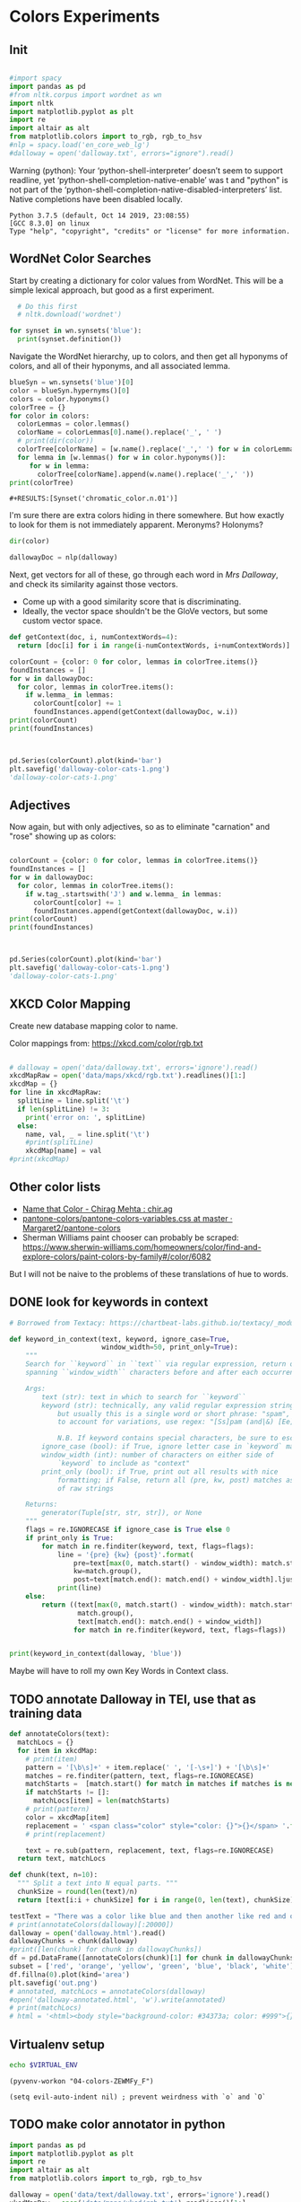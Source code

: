 * Colors Experiments

** Init
#+name: session_init
#+BEGIN_SRC python :results output :session session_init

  #import spacy
  import pandas as pd
  #from nltk.corpus import wordnet as wn
  import nltk
  import matplotlib.pyplot as plt
  import re
  import altair as alt
  from matplotlib.colors import to_rgb, rgb_to_hsv
  #nlp = spacy.load('en_core_web_lg')
  #dalloway = open('dalloway.txt', errors="ignore").read()
#+END_SRC

Warning (python): Your ‘python-shell-interpreter’ doesn’t seem to support readline, yet ‘python-shell-completion-native-enable’ was t and "python" is not part of the ‘python-shell-completion-native-disabled-interpreters’ list.  Native completions have been disabled locally. 

#+RESULTS: session_init
: Python 3.7.5 (default, Oct 14 2019, 23:08:55) 
: [GCC 8.3.0] on linux
: Type "help", "copyright", "credits" or "license" for more information.

** WordNet Color Searches
Start by creating a dictionary for color values from WordNet. This will be a simple lexical approach, but good as a first experiment.

#+BEGIN_SRC python :results output :session session_init
  # Do this first
  # nltk.download('wordnet')

for synset in wn.synsets('blue'): 
  print(synset.definition())
#+END_SRC

#+RESULTS:
: Traceback (most recent call last):
:   File "<stdin>", line 1, in <module>
:   File "/tmp/babel-rPen9X/python-GkgIRP", line 4, in <module>
:     for synset in wn.synsets('blue'): 
: NameError: name 'wn' is not defined

Navigate the WordNet hierarchy, up to colors, and then get all hyponyms of colors, and all of their hyponyms, and all associated lemma. 

#+BEGIN_SRC python :results output :session session_init
  blueSyn = wn.synsets('blue')[0]
  color = blueSyn.hypernyms()[0]
  colors = color.hyponyms()
  colorTree = {}
  for color in colors:   
    colorLemmas = color.lemmas()
    colorName = colorLemmas[0].name().replace('_', ' ')
    # print(dir(color))
    colorTree[colorName] = [w.name().replace('_',' ') for w in colorLemmas if hasattr(w, 'name')]
    for lemma in [w.lemmas() for w in color.hyponyms()]:
       for w in lemma:
         colorTree[colorName].append(w.name().replace('_',' '))
  print(colorTree)

#+END_SRC

#+RESULTS:
: {'blond': ['blond', 'blonde'], 'blue': ['blue', 'blueness', 'azure', 'cerulean', 'sapphire', 'lazuline', 'sky-blue', 'dark blue', 'navy', 'navy blue', 'greenish blue', 'aqua', 'aquamarine', 'turquoise', 'cobalt blue', 'peacock blue', 'powder blue', 'Prussian blue', 'purplish blue', 'royal blue', 'steel blue', 'ultramarine'], 'brown': ['brown', 'brownness', 'chestnut', 'chocolate', 'coffee', 'deep brown', 'umber', 'burnt umber', 'hazel', 'light brown', 'mocha', 'olive brown', 'puce', 'reddish brown', 'sepia', 'burnt sienna', 'Venetian red', 'mahogany', 'taupe', 'Vandyke brown', 'yellowish brown', 'raw sienna', 'buff', 'caramel', 'caramel brown'], 'complementary color': ['complementary color', 'complementary'], 'green': ['green', 'greenness', 'viridity', 'bluish green', 'blue green', 'teal', 'bottle green', 'chrome green', 'emerald', 'greenishness', 'jade green', 'jade', 'olive green', 'olive-green', 'sage green', 'sea green', 'yellow green', 'yellowish green', 'chartreuse', 'Paris green', 'pea green'], 'olive': ['olive', 'olive drab', 'drab'], 'orange': ['orange', 'orangeness', 'reddish orange'], 'pastel': ['pastel'], 'pink': ['pink', 'carnation', 'coral', 'pinkness', 'rose', 'rosiness', 'solferino', 'purplish pink', 'yellowish pink', 'apricot', 'peach', 'salmon pink'], 'purple': ['purple', 'purpleness', 'lavender', 'mauve', 'reddish purple', 'royal purple', 'violet', 'reddish blue'], 'red': ['red', 'redness', 'cardinal', 'carmine', 'cerise', 'cherry', 'cherry red', 'chrome red', 'crimson', 'ruby', 'deep red', 'dark red', 'purplish red', 'purplish-red', 'sanguine', 'scarlet', 'vermilion', 'orange red', 'Turkey red', 'alizarine red'], 'salmon': ['salmon'], 'yellow': ['yellow', 'yellowness', 'amber', 'gold', 'brownish yellow', 'canary yellow', 'canary', 'gamboge', 'lemon', 'lemon yellow', 'maize', 'greenish yellow', 'old gold', 'orange yellow', 'saffron', 'pale yellow', 'straw', 'wheat']}

: #+RESULTS:[Synset('chromatic_color.n.01')]


I'm sure there are extra colors hiding in there somewhere. But how exactly to look for them is not immediately apparent. Meronyms? Holonyms?
 
#+BEGIN_SRC python :results output :session session_init
dir(color)
#+END_SRC

#+RESULTS:
: ['__class__', '__delattr__', '__dict__', '__dir__', '__doc__', '__eq__', '__format__', '__ge__', '__getattribute__', '__gt__', '__hash__', '__init__', '__init_subclass__', '__le__', '__lt__', '__module__', '__ne__', '__new__', '__reduce__', '__reduce_ex__', '__repr__', '__setattr__', '__sizeof__', '__slots__', '__str__', '__subclasshook__', '__unicode__', '__weakref__', '_all_hypernyms', '_definition', '_examples', '_frame_ids', '_hypernyms', '_instance_hypernyms', '_iter_hypernym_lists', '_lemma_names', '_lemma_pointers', '_lemmas', '_lexname', '_max_depth', '_min_depth', '_name', '_needs_root', '_offset', '_pointers', '_pos', '_related', '_shortest_hypernym_paths', '_wordnet_corpus_reader', 'also_sees', 'attributes', 'causes', 'closure', 'common_hypernyms', 'definition', 'entailments', 'examples', 'frame_ids', 'hypernym_distances', 'hypernym_paths', 'hypernyms', 'hyponyms', 'instance_hypernyms', 'instance_hyponyms', 'jcn_similarity', 'lch_similarity', 'lemma_names', 'lemmas', 'lexname', 'lin_similarity', 'lowest_common_hypernyms', 'max_depth', 'member_holonyms', 'member_meronyms', 'min_depth', 'name', 'offset', 'part_holonyms', 'part_meronyms', 'path_similarity', 'pos', 'region_domains', 'res_similarity', 'root_hypernyms', 'shortest_path_distance', 'similar_tos', 'substance_holonyms', 'substance_meronyms', 'topic_domains', 'tree', 'unicode_repr', 'usage_domains', 'verb_groups', 'wup_similarity']

#+BEGIN_SRC python :results output :session session_init
dallowayDoc = nlp(dalloway)
#+END_SRC

#+RESULTS:

Next, get vectors for all of these, go through each word in /Mrs Dalloway/, and check its similarity against those vectors.
 - Come up with a good similarity score that is discriminating.
 - Ideally, the vector space shouldn't be the GloVe vectors, but some custom vector space.


#+BEGIN_SRC python :results output :session session_init
  def getContext(doc, i, numContextWords=4):
    return [doc[i] for i in range(i-numContextWords, i+numContextWords)]

  colorCount = {color: 0 for color, lemmas in colorTree.items()}
  foundInstances = []
  for w in dallowayDoc: 
    for color, lemmas in colorTree.items():
      if w.lemma_ in lemmas: 
        colorCount[color] += 1 
        foundInstances.append(getContext(dallowayDoc, w.i))
  print(colorCount)
  print(foundInstances)


#+END_SRC

#+RESULTS:
#+begin_example
{'blond': 0, 'blue': 25, 'brown': 20, 'complementary color': 0, 'green': 29, 'olive': 1, 'orange': 1, 'pastel': 0, 'pink': 71, 'purple': 5, 'red': 35, 'salmon': 8, 'yellow': 39}
[[of, the, jay, ,, blue, -, green, ,], [jay, ,, blue, -, green, ,, light, ,], [of, the, grey, -, blue, morning, air, ,], [lovely, old, sea-, 
, green, brooches, in, eighteenth], [a, few, pearls, ;, salmon, on, an, iceblock], [
, cared, not, a, straw, for, either, of], [., 

, Not, a, straw, ,, she, thought], [,, dressed, in, a, green, mackintosh, coat, .], [hands, were, always, bright, red, ,, as, if], [lilac, ;, and, 
, carnations, ,, masses, of], [carnations, ,, masses, of, carnations, .,  , There], [.,  , There, were, roses, ;, there, were], [the, 
, irises, and, roses, and, nodding, tufts], [in, wicker, trays, the, roses, 
, looked, ;], [dark, and, prim, the, red, carnations, ,, holding], [and, prim, the, red, carnations, ,, holding, their], [their, bowls, ,, tinged, violet, ,, 
, snow], [pick, sweet, peas, and, roses, after, the, superb], [,, with, its, almost, blue, -, black, sky], [delphiniums, ,, its, 
, carnations, ,, its, arum], [when, every, flower, --, roses, ,, carnations, ,], [flower, --, roses, ,, carnations, ,, irises, ,], [glows, ;, white, ,, violet, ,, red, ,], [white, ,, violet, ,, red, ,, deep, orange], [,, red, ,, deep, orange, ;, every, flower], [out, ,, over, the, cherry, pie, ,, over], [nosed, ,, 
, wearing, brown, shoes, and, a], [shabby, overcoat, ,, with, hazel, eyes, which, 
], [parasols, ;, here, a, green, ,, here, a], [green, ,, here, a, red, 
, parasol, opened], [with, her, little, 
, pink, face, pursed, in], [
, dust, and, the, gold, stoppings, of, innumerable], [or, above, it, ,, lemon, or, pale, grey], [a, bunch, 
, of, roses, --, into, St.], [Mall, ,, in, the, Green, Park, ,, in], [and, thickening, 
, from, blue, to, the, green], [from, blue, to, the, green, of, a, hollow], [the, white, and, 
, blue, ,, barred, with], [,, showing, the, 
, red, -, brown, cows], [the, 
, red, -, brown, cows, peacefully, grazing], [like, a, length, of, green, stuff, 
, with], [a, ceiling, cloth, of, blue, and, pink, smoke], [cloth, of, blue, and, pink, smoke, high, above], [no, mere, matter, of, roses, ,, and, what], [the, loss, of, 
, roses, .,  , Pity], [spread, out, and, dark, brown, woods, where, 
], [to, dogs, and, 
, canaries, ,, above, all], [sounds, ,, of, the, green, lights, ,, of], [There, was, 
, the, green, linoleum, and, a], [and, laid, her, feathered, yellow, hat, on, the], [off, ,, left, a, ruby, ring, .,  ], [be, wrapped, 
, in, brown, paper, ), .], [and, down, in, the, pink, evening, light, ,], [

, She, was, wearing, pink, gauze, --, was], [,, seeing, the, delicate, pink, face, of, the], [,, gently, detached, the, green, dress, and, carried], [By, artificial, light, the, green, shone, ,, but], [,, turning, a, little, pink, ,, Could, n't], [pause, ,, collected, the, green, folds, 
, together], [knife, towards, her, 
, green, dress, ., 

], [by, side, on, the, blue, sofa, ,, challenged], [;, his, hands, are, red, ;, and, he], [very, young, ;, very, pink, ;, very, bright], [to, the, end, of, green, silk, ,, 
], [-, coat, with, a, carnation, in, his, buttonhole], [
, cared, not, a, straw, --, not, a], [straw, --, not, a, straw, (, though, it], [Peter, ,, the, 
, red, carnation, he, had], [,, the, 
, red, carnation, he, had, seen], [and, making, her, lips, red, .,  , But], [damned, 
, proprieties, ,, yellow, dressing, -, gowns], [of, those, 
, flat, red, houses, with, hanging], [a, 
, moment, ;, blue, ,, circular, --], [lolloping, away, on, the, green, sea, waves, ,], [
, like, bunches, of, roses, ,, or, rise], [room, was, bathed, in, yellow, light, and, full], [,, 
, turning, bright, pink, ;, somehow, contracting], [,, 
, white, ,, crimson, ), ,, her], [example, ,, the, vivid, green, moss, ., 

], [sitting, there, on, the, green, chair, under, the], [
, All, the, little, red, and, yellow, flowers], [the, little, red, and, yellow, flowers, were, out], [beneath, him, .,  , Red, flowers, grew, through], [the, snows, ,, and, roses, hang, about, him], [--, the, thick, 
, red, roses, which, grow], [the, thick, 
, red, roses, which, grow, on], [
, it, with, soft, gold, in, pure, good], [richness, ;, the, 
, greenness, ;, the, civilisation], [most, respectable, ,, had, roses, blooming, 
, under], [quite, lately, about, ", blue, hydrangeas, ., "], [It, was, seeing, 
, blue, hydrangeas, that, made], [Edith, or, 
, Lady, Violet, ,, perhaps, ;], [in, place, ,, with, rose, -, bushes, 
], [Sally, tearing, off, a, rose, ,, 
, stopping], [that, 
, mattered, a, straw, ,, stood, for], [,, with, nothing, but, red, asters, ,, he], [a, 
, bunch, of, purple, -, heather, ,], [still, the, earth, seemed, green, and, flowery, ;], [she, no, longer, saw, brown, eyes, ,, black], [in, a, tuft, of, blue, smoke, among, the], [had, upright, bristles, of, straw, in, 
, their], [for, 
, he, wore, brown, boots, ;, his], [,, eyes, merely, ;, hazel, ,, large, ;], [two, years, from, a, pink, innocent, oval, to], [heat, ,, flickering, a, red, gold, flame, 
], [,, flickering, a, red, gold, flame, 
, infinitely], [,, she, corrected, in, red, ink, ;, he], [,, walking, in, a, green, dress, in, a], [Isabel, Pole, in, a, green, dress, walking, in], [", a, 
, sturdy, red, -, haired, man], [liked, 
, ices, ,, chocolates, ,, sweet, things], [his, waxed, moustache, ,, coral, tie, -, pin], [the, 
, blood, -, red, nostrils, .,  ], [the, brute, with, the, red, nostrils, had, won], [
, and, put, the, roses, in, a, vase], [had, to, buy, the, roses, ,, Rezia, said], [,, arranging, the, 
, roses, ., 

, So], [presumably, ;, and, the, roses, ,, which, 
], [Clarissa, Dalloway, laid, her, green, dress, on, her], [the, 
, wall, of, gold, ,, mounting, minute], [the, wall, 
, of, gold, that, was, mounting], [,, on, a, 
, pink, card, ), .], [
, pencil, on, a, pink, card, ., 

], [walking, hospitals, ,, catching, salmon, ,, begetting, one], [Bradshaw, ,, who, caught, salmon, herself, 
, and], [,, she, had, caught, salmon, 
, freely, :], [a, 
, bunch, of, carnations, and, asking, Miss], [She, took, Hugh, 's, carnations, with, her, angular], [mats, ,, saucers, of, red, fruit, ;, films], [fruit, ;, films, of, brown, 
, cream, mask], [the, wine, and, the, coffee, (, not, 
], [the, beauty, of, the, red, 
, carnations, which], [of, the, red, 
, carnations, which, Lady, Bruton], [Lady, Bruton, raised, the, carnations, ,, holding, them], [
, have, had, their, coffee, ,, Lady, Bruton], [so, laid, the, 
, carnations, down, beside, her], [depth, in, the, 
, brown, of, his, eyes], [instructed, to, quicken, the, coffee, ., 

, "], [", 

, (, The, coffee, was, very, slow], [waiting, to, bring, the, coffee, until, Mr., Whitbread], [kept, himself, in, the, pink, of, condition, .], [all, 
, Hugh, 's, carnations, into, the, front], [in, the, hall, taking, yellow, gloves, from, the], [and, 
, blushed, brick, red, ,, Richard, turned], [and, about, and, the, yellow, butterflies, .,  ], [veil, hung, .,  , Yellow, awnings, trembled, .], [parted, curtains, of, 
, green, blades, ;, moved], [sky, ;, 
, the, blue, ,, the, steadfast], [did, n't, care, a, straw, what, became, of], [trust, his, taste, in, gold, ;, any, number], [of, 
, flowers, ,, roses, ,, orchids, ,], [thought, ,, grasping, his, red, and, white, 
], [red, and, white, 
, roses, together, (, a], [thought, ,, crossing, the, Green, Park, and, observing], [as, if, 
, a, yellow, lamp, were, moved], [out, 
, flowers, --, roses, ,, red, and], [flowers, --, roses, ,, red, and, white, roses], [,, red, and, white, roses, .,  , (], [ , Clarissa, thought, the, roses, 
, absolutely, lovely], [", Elizabeth, 
, turns, pink, .,  , They], [
, There, were, the, roses, ., 

, "], [,, looking, at, his, roses, .,  , And], [much, more, for, her, roses, than, for, 
], [but, she, loved, her, roses, (, did, n't], [ , There, were, his, roses, .,  , Her], [Peter, ;, then, these, roses, ;, it, was], [fair, -, haired, ;, blue, -, eyed, ;], [,, sheathed, in, glossy, green, ,, with, buds], [,, observing, her, small, pink, 
, face, ,], [to, the, Army, and, Navy, Stores, ., 

], [like, a, bar, of, gold, on, the, sea], [into, the, 
, cool, brown, tobacco, department, of], [of, the, Army, and, Navy, Stores, while, she], [were, the, petticoats, ,, brown, ,, decorous, ,], [that, cake, --, the, pink, one, .,  ], [
, inches, of, a, chocolate, clair, ., 

], [
, inches, of, the, chocolate, clair, ,, then], [hat, askew, ,, very, red, in, the, face], [,, glistening, with, 
, red, and, yellow, varnish], [with, 
, red, and, yellow, varnish, .,  ], [
, the, Army, and, Navy, Stores, .,  ], [
, bone, ,, a, blue, petal, ,, some], [-, white, 
, or, gold, -, kindled, surface], [now, the, bananas, bright, yellow, ,, now, 
], [made, the, omnibuses, bright, yellow, ,, seemed, 
], [
, watching, the, watery, gold, glow, and, fade], [live, creature, on, the, roses, ,, on, the], [laughing, hint, like, that, gold, spot, which, went], [the, gramophone, with, the, green, trumpet, .,  ], [with, the, jar, of, roses, .,  , None], [watched, Rezia, trimming, the, straw, hat, for, Mrs.], [said, ,, pinning, a, rose, to, one, side], [with, black, bulrushes, and, blue, 
, swallows, .], [whether, by, moving, the, rose, she, had, improved], [
, brute, with, the, red, nostrils, was, snuffing], [her, honest, light, -, blue, eyes, fixed, on], [HIM, when, she, saw, blue, 
, hydrangeas, )], [faces, ;, her, little, pink, face, 
, showing], [her, !,  , This, blue, envelope, ;, that], [did, n't, care, a, straw, what, people, said], [
, among, the, hairy, red, chairs, and, ash], [placards, proclaiming, in, huge, red, letters, that, there], [
, array, herself, in, blue, and, pearls, ,], [dressed, well, too, ;, pink, stockings, ;, pretty], [refined, them, ,, the, yellow, -, blue, evening], [,, the, yellow, -, blue, evening, light, ;], [,, 
, with, three, purple, ostrich, feathers, in], [and, the, curtains, of, yellow, 
, chintz, :], [of, bread, ,, 
, lemons, ,, soup, tureens], [the, soup, ,, the, salmon, ;, the, salmon], [the, salmon, ;, the, salmon, ,, Mrs., Walker], [it, happened, ,, the, salmon, was, always, underdone], [it, was, the, 
, salmon, that, bothered, Mrs.], [her, ;, in, her, pink, dress, ,, wearing], [., 

, Gently, the, yellow, curtain, with, all], [nervously, and, bought, cheap, pink, flowers, ,, 
], [way, ,, in, the, pink, dress, ?,  ], [,, and, the, 
, roses, which, Richard, had], [
, rigged, up, in, gold, lace, .,  ], [loved, dressing, up, in, gold, lace, 
, and], [wives, .,  , An, olive, -, skinned, youth], [and, a, silver, -, green, mermaid, 's, dress], [Hutton, (, who, wore, red, socks, ,, his], [side, by, the, 
, yellow, curtains, .,  ], [she, 
, with, an, apricot, bloom, of, powder], [own, accord, ,, a, green, frill, ., 

], [
, deepened, ,, became, blue, ,, beheld, ,], [,, or, made, a, green, grass, mound, on], [your, friend, in, the, red, cloak, who, 
], [grey, hair, 
, and, blue, eyes, ,, said], [had, 
, picked, a, rose, .,  , She], [it, still, ,, a, ruby, ring, which, Marie], [the, curtains, ,, in, red, ., 

, (], [so, lovely, in, her, pink, frock, !,  ]]
#+end_example

#+BEGIN_SRC python :results output :session session_init

  pd.Series(colorCount).plot(kind='bar')
  plt.savefig('dalloway-color-cats-1.png')
  'dalloway-color-cats-1.png'

#+END_SRC

** Adjectives
Now again, but with only adjectives, so as to eliminate "carnation" and "rose" showing up as colors: 

#+BEGIN_SRC python :results output :session session_init

  colorCount = {color: 0 for color, lemmas in colorTree.items()}
  foundInstances = []
  for w in dallowayDoc: 
    for color, lemmas in colorTree.items():
      if w.tag_.startswith('J') and w.lemma_ in lemmas: 
        colorCount[color] += 1 
        foundInstances.append(getContext(dallowayDoc, w.i))
  print(colorCount)
  print(foundInstances)


#+END_SRC

#+RESULTS:
#+begin_example
{'blond': 0, 'blue': 19, 'brown': 11, 'complementary color': 0, 'green': 24, 'olive': 1, 'orange': 0, 'pastel': 0, 'pink': 19, 'purple': 2, 'red': 28, 'salmon': 0, 'yellow': 20}
[[of, the, jay, ,, blue, -, green, ,], [jay, ,, blue, -, green, ,, light, ,], [of, the, grey, -, blue, morning, air, ,], [lovely, old, sea-, 
, green, brooches, in, eighteenth], [,, dressed, in, a, green, mackintosh, coat, .], [dark, and, prim, the, red, carnations, ,, holding], [,, with, its, almost, blue, -, black, sky], [white, ,, violet, ,, red, ,, deep, orange], [nosed, ,, 
, wearing, brown, shoes, and, a], [shabby, overcoat, ,, with, hazel, eyes, which, 
], [parasols, ;, here, a, green, ,, here, a], [green, ,, here, a, red, 
, parasol, opened], [with, her, little, 
, pink, face, pursed, in], [
, dust, and, the, gold, stoppings, of, innumerable], [and, thickening, 
, from, blue, to, the, green], [,, showing, the, 
, red, -, brown, cows], [the, 
, red, -, brown, cows, peacefully, grazing], [like, a, length, of, green, stuff, 
, with], [a, ceiling, cloth, of, blue, and, pink, smoke], [cloth, of, blue, and, pink, smoke, high, above], [spread, out, and, dark, brown, woods, where, 
], [sounds, ,, of, the, green, lights, ,, of], [There, was, 
, the, green, linoleum, and, a], [and, laid, her, feathered, yellow, hat, on, the], [be, wrapped, 
, in, brown, paper, ), .], [and, down, in, the, pink, evening, light, ,], [

, She, was, wearing, pink, gauze, --, was], [,, seeing, the, delicate, pink, face, of, the], [,, gently, detached, the, green, dress, and, carried], [By, artificial, light, the, green, shone, ,, but], [pause, ,, collected, the, green, folds, 
, together], [knife, towards, her, 
, green, dress, ., 

], [by, side, on, the, blue, sofa, ,, challenged], [;, his, hands, are, red, ;, and, he], [very, young, ;, very, pink, ;, very, bright], [to, the, end, of, green, silk, ,, 
], [Peter, ,, the, 
, red, carnation, he, had], [and, making, her, lips, red, .,  , But], [damned, 
, proprieties, ,, yellow, dressing, -, gowns], [of, those, 
, flat, red, houses, with, hanging], [a, 
, moment, ;, blue, ,, circular, --], [lolloping, away, on, the, green, sea, waves, ,], [room, was, bathed, in, yellow, light, and, full], [example, ,, the, vivid, green, moss, ., 

], [sitting, there, on, the, green, chair, under, the], [
, All, the, little, red, and, yellow, flowers], [the, little, red, and, yellow, flowers, were, out], [beneath, him, .,  , Red, flowers, grew, through], [--, the, thick, 
, red, roses, which, grow], [quite, lately, about, ", blue, hydrangeas, ., "], [It, was, seeing, 
, blue, hydrangeas, that, made], [,, with, nothing, but, red, asters, ,, he], [a, 
, bunch, of, purple, -, heather, ,], [still, the, earth, seemed, green, and, flowery, ;], [she, no, longer, saw, brown, eyes, ,, black], [in, a, tuft, of, blue, smoke, among, the], [for, 
, he, wore, brown, boots, ;, his], [,, eyes, merely, ;, hazel, ,, large, ;], [two, years, from, a, pink, innocent, oval, to], [heat, ,, flickering, a, red, gold, flame, 
], [,, flickering, a, red, gold, flame, 
, infinitely], [,, she, corrected, in, red, ink, ;, he], [,, walking, in, a, green, dress, in, a], [Isabel, Pole, in, a, green, dress, walking, in], [", a, 
, sturdy, red, -, haired, man], [his, waxed, moustache, ,, coral, tie, -, pin], [the, 
, blood, -, red, nostrils, .,  ], [the, brute, with, the, red, nostrils, had, won], [Clarissa, Dalloway, laid, her, green, dress, on, her], [,, on, a, 
, pink, card, ), .], [
, pencil, on, a, pink, card, ., 

], [mats, ,, saucers, of, red, fruit, ;, films], [fruit, ;, films, of, brown, 
, cream, mask], [the, beauty, of, the, red, 
, carnations, which], [in, the, hall, taking, yellow, gloves, from, the], [and, about, and, the, yellow, butterflies, .,  ], [veil, hung, .,  , Yellow, awnings, trembled, .], [parted, curtains, of, 
, green, blades, ;, moved], [thought, ,, grasping, his, red, and, white, 
], [as, if, 
, a, yellow, lamp, were, moved], [flowers, --, roses, ,, red, and, white, roses], [", Elizabeth, 
, turns, pink, .,  , They], [fair, -, haired, ;, blue, -, eyed, ;], [,, observing, her, small, pink, 
, face, ,], [into, the, 
, cool, brown, tobacco, department, of], [were, the, petticoats, ,, brown, ,, decorous, ,], [that, cake, --, the, pink, one, .,  ], [hat, askew, ,, very, red, in, the, face], [,, glistening, with, 
, red, and, yellow, varnish], [with, 
, red, and, yellow, varnish, .,  ], [
, bone, ,, a, blue, petal, ,, some], [now, the, bananas, bright, yellow, ,, now, 
], [made, the, omnibuses, bright, yellow, ,, seemed, 
], [laughing, hint, like, that, gold, spot, which, went], [the, gramophone, with, the, green, trumpet, .,  ], [with, black, bulrushes, and, blue, 
, swallows, .], [
, brute, with, the, red, nostrils, was, snuffing], [her, honest, light, -, blue, eyes, fixed, on], [faces, ;, her, little, pink, face, 
, showing], [her, !,  , This, blue, envelope, ;, that], [
, among, the, hairy, red, chairs, and, ash], [placards, proclaiming, in, huge, red, letters, that, there], [
, array, herself, in, blue, and, pearls, ,], [dressed, well, too, ;, pink, stockings, ;, pretty], [refined, them, ,, the, yellow, -, blue, evening], [,, the, yellow, -, blue, evening, light, ;], [,, 
, with, three, purple, ostrich, feathers, in], [and, the, curtains, of, yellow, 
, chintz, :], [her, ;, in, her, pink, dress, ,, wearing], [., 

, Gently, the, yellow, curtain, with, all], [nervously, and, bought, cheap, pink, flowers, ,, 
], [way, ,, in, the, pink, dress, ?,  ], [
, rigged, up, in, gold, lace, .,  ], [loved, dressing, up, in, gold, lace, 
, and], [wives, .,  , An, olive, -, skinned, youth], [and, a, silver, -, green, mermaid, 's, dress], [Hutton, (, who, wore, red, socks, ,, his], [side, by, the, 
, yellow, curtains, .,  ], [own, accord, ,, a, green, frill, ., 

], [
, deepened, ,, became, blue, ,, beheld, ,], [,, or, made, a, green, grass, mound, on], [your, friend, in, the, red, cloak, who, 
], [grey, hair, 
, and, blue, eyes, ,, said], [so, lovely, in, her, pink, frock, !,  ]]
#+end_example

#+BEGIN_SRC python :results file :session session_init

  pd.Series(colorCount).plot(kind='bar')
  plt.savefig('dalloway-color-cats-1.png')
  'dalloway-color-cats-1.png'

#+END_SRC

#+RESULTS:

** XKCD Color Mapping

Create new database mapping color to name. 

Color mappings from: https://xkcd.com/color/rgb.txt

#+BEGIN_SRC python :results output :session session_init

  # dalloway = open('data/dalloway.txt', errors='ignore').read()
  xkcdMapRaw = open('data/maps/xkcd/rgb.txt').readlines()[1:]
  xkcdMap = {}
  for line in xkcdMapRaw: 
    splitLine = line.split('\t') 
    if len(splitLine) != 3:
      print('error on: ', splitLine) 
    else:
      name, val, _ = line.split('\t')
      #print(splitLine)
      xkcdMap[name] = val
  #print(xkcdMap)

#+END_SRC

#+RESULTS:

** Other color lists
 - [[http://chir.ag/projects/name-that-color/#B54A64][Name that Color - Chirag Mehta : chir.ag]]
 - [[https://github.com/Margaret2/pantone-colors/blob/master/pantone-colors-variables.css][pantone-colors/pantone-colors-variables.css at master · Margaret2/pantone-colors]]
 - Sherman Williams paint chooser can probably be scraped:  https://www.sherwin-williams.com/homeowners/color/find-and-explore-colors/paint-colors-by-family#/color/6082
But I will not be naive to the problems of these translations of hue to words. 

** DONE look for keywords in context
CLOSED: [2019-08-20 mar 16:19]
#+BEGIN_SRC python :results output :session session_init
  # Borrowed from Textacy: https://chartbeat-labs.github.io/textacy/_modules/textacy/text_utils.html#keyword_in_context

  def keyword_in_context(text, keyword, ignore_case=True,
                         window_width=50, print_only=True):
      """
      Search for ``keyword`` in ``text`` via regular expression, return or print strings
      spanning ``window_width`` characters before and after each occurrence of keyword.

      Args:
          text (str): text in which to search for ``keyword``
          keyword (str): technically, any valid regular expression string should work,
              but usually this is a single word or short phrase: "spam", "spam and eggs";
              to account for variations, use regex: "[Ss]pam (and|&) [Ee]ggs?"

              N.B. If keyword contains special characters, be sure to escape them!!!
          ignore_case (bool): if True, ignore letter case in `keyword` matching
          window_width (int): number of characters on either side of
              `keyword` to include as "context"
          print_only (bool): if True, print out all results with nice
              formatting; if False, return all (pre, kw, post) matches as generator
              of raw strings

      Returns:
          generator(Tuple[str, str, str]), or None
      """
      flags = re.IGNORECASE if ignore_case is True else 0
      if print_only is True:
          for match in re.finditer(keyword, text, flags=flags):
              line = '{pre} {kw} {post}'.format(
                  pre=text[max(0, match.start() - window_width): match.start()].rjust(window_width),
                  kw=match.group(),
                  post=text[match.end(): match.end() + window_width].ljust(window_width))
              print(line)
      else:
          return ((text[max(0, match.start() - window_width): match.start()],
                   match.group(),
                   text[match.end(): match.end() + window_width])
                  for match in re.finditer(keyword, text, flags=flags))


  print(keyword_in_context(dalloway, 'blue'))
#+END_SRC

#+RESULTS:
#+begin_example
ster); a
touch of the bird about her, of the jay,  blue -green, light,
vivacious, though she was over fift
 rest of it;
wrapped in the soft mesh of the grey- blue  morning air, which, as
the day wore on, would unw
es after the superb
summer's day, with its almost  blue -black sky, its delphiniums, its
carnations, its a
light and the colour thinning and thickening
from  blue  to the green of a hollow wave, like plumes on hor
fountains were part of the pattern; the white and
 blue , barred with black branches.  Sounds made harmoni
e a length of green stuff
with a ceiling cloth of  blue  and pink smoke high above, and there
was a rampar
r Walsh and
Clarissa, sitting side by side on the  blue  sofa, challenged each
other.  His powers chafed a
ings which breasted the air bravely for a
moment;  blue , circular--I shall try and get a word alone with

en him a long,
gushing letter quite lately about " blue  hydrangeas."  It was seeing
blue hydrangeas that 
te lately about "blue hydrangeas."  It was seeing
 blue  hydrangeas that made her think of him and the old
ing up
clean beech trees and issuing in a tuft of  blue  smoke among the
topmost leaves.  "And if some one
embling globes of cow parsley to see the sky;
the  blue , the steadfast, the blazing summer sky.

Aware th
 For the Dalloways, in general, were fair-haired;  blue -eyed;
Elizabeth, on the contrary, was dark; had C
 of a glacier the ice holds a splinter of
bone, a  blue  petal, some oak trees, and rolls them on.

But it
 screen in front of him, with black bulrushes and  blue 
swallows.  Where he had once seen mountains, wher
r old woman who guarded
her with her honest light- blue  eyes fixed on the door.  (They
wouldn't bring him
, enthusiastic goose! thought of HIM when she saw  blue 
hydrangeas).  She had influenced him more than an
 house. . . .

Oh it was a letter from her!  This  blue  envelope; that was her
hand.  And he would have t
ade her rounds at dawn sniffing, peering, causing  blue -
nosed maids to scour, for all the world as if th
r print dress and white apron to
array herself in  blue  and pearls, the day changed, put off stuff,
took 
tures.  It
sharpened, it refined them, the yellow- blue  evening light; and on
the leaves in the square sh
eyes (only one was glass) slowly
deepened, became  blue , beheld, not human beings--she had no tender
memo
looked very distinguished, with his grey hair
and  blue  eyes, said yes; they had not been able to resist 
None
#+end_example

Maybe will have to roll my own Key Words in Context class. 

** TODO annotate Dalloway in TEI, use that as training data
:LOGBOOK:
CLOCK: [2019-08-20 mar 16:22]--[2019-08-20 mar 16:47] =>  0:25
CLOCK: [2019-08-20 mar 16:47]--[2019-08-20 mar 17:17] =>  0:30
:END:

#+BEGIN_SRC python :results file :session session_init
def annotateColors(text):
  matchLocs = {}
  for item in xkcdMap:
    # print(item)
    pattern = '[\b\s]+' + item.replace(' ', '[-\s+]') + '[\b\s]+'
    matches = re.finditer(pattern, text, flags=re.IGNORECASE)
    matchStarts =  [match.start() for match in matches if matches is not None]
    if matchStarts != []: 
      matchLocs[item] = len(matchStarts)
    # print(pattern)
    color = xkcdMap[item]
    replacement = ' <span class="color" style="color: {}">{}</span> '.format(color, item)
    # print(replacement)

    text = re.sub(pattern, replacement, text, flags=re.IGNORECASE)
  return text, matchLocs

def chunk(text, n=10): 
  """ Split a text into N equal parts. """
  chunkSize = round(len(text)/n)
  return [text[i:i + chunkSize] for i in range(0, len(text), chunkSize)][:-1]

testText = "There was a color like blue and then another like red and one called light blue green."
# print(annotateColors(dalloway)[:20000])
dalloway = open('dalloway.html').read()
dallowayChunks = chunk(dalloway)
#print([len(chunk) for chunk in dallowayChunks])
df = pd.DataFrame([annotateColors(chunk)[1] for chunk in dallowayChunks])
subset = ['red', 'orange', 'yellow', 'green', 'blue', 'black', 'white']
df.fillna(0).plot(kind='area')
plt.savefig('out.png')
# annotated, matchLocs = annotateColors(dalloway)
#open('dalloway-annotated.html', 'w').write(annotated)
# print(matchLocs)
# html = '<html><body style="background-color: #34373a; color: #999">{}</body></html>'.format(annotated)
#+END_SRC

#+RESULTS:

** Virtualenv setup
#+begin_src sh
echo $VIRTUAL_ENV
#+end_src

#+RESULTS:
: /home/jon/.local/share/virtualenvs/04-colors-ZEWMFy_F

#+BEGIN_SRC elisp :session venv
(pyvenv-workon "04-colors-ZEWMFy_F")
#+END_SRC

#+BEGIN_SRC elisp :session venv
(setq evil-auto-indent nil) ; prevent weirdness with `o` and `O`
#+END_SRC

#+RESULTS:

** TODO make color annotator in python
#+BEGIN_SRC python :results output :session session_init2
import pandas as pd
import matplotlib.pyplot as plt
import re
import altair as alt
from matplotlib.colors import to_rgb, rgb_to_hsv
#+END_SRC

#+RESULTS:

#+BEGIN_SRC python :results output :session session_init2
dalloway = open('data/text/dalloway.txt', errors='ignore').read()
xkcdMapRaw = open('data/maps/xkcd/rgb.txt').readlines()[1:]

def makeXkcdMap(xkcdMapRaw):
    """
    Makes a color dictionary, e.g. {"blue": "#0000ff"}
    from the XKCD data set.
    """
    xkcdMap = {}
    for line in xkcdMapRaw:
        splitLine = line.split('\t')
        if len(splitLine) != 3:
            print('error on: ', splitLine)
        else:
            name, val, _ = line.split('\t')
            xkcdMap[name] = val
    return xkcdMap

xkcdMap = makeXkcdMap(xkcdMapRaw)
#+END_SRC

#+RESULTS:

#+BEGIN_SRC python :results output :session session_init2
def annotateColors(text):
    matchLocs = {}
    for item in xkcdMap:
        wordBoundary = '[\b\s\W]+'
        pattern = wordBoundary + item.replace(' ', '[-\s+]') + wordBoundary
        matches = re.finditer(pattern, text, flags=re.IGNORECASE)
        matchStarts =  [match.start() for match in matches if matches is not None]
        if matchStarts != []:
            matchLocs[item] = (len(matchStarts), matchStarts)
            color = xkcdMap[item]
            replacement = ' <span class="color" style="color: {}">{}</span> '.format(color, item)
            text = re.sub(pattern, replacement, text, flags=re.IGNORECASE)
    return text, matchLocs

def chunk(text, n=10):
    """ Split a text into N equal parts. """
    chunkSize = round(len(text)/n)
    return [text[i:i + chunkSize] for i in range(0, len(text), chunkSize)][:-1]

def count(text, nChunks=20):
    chunks = chunk(text, nChunks)
    df = pd.DataFrame([annotateColors(chunk)[1] for chunk in chunks])
    return df.fillna(0)

def melt(df):
    df['chunk']=df.index
    return df.melt(id_vars='chunk', var_name='color', value_name='count')

def plotM(df, nColors=10):
    """ Plots with matplotlib, via pandas. """
    df.plot(kind='area', stacked=True, color=["xkcd:"+color for color in topColors], figsize=(12,8))

def plotA(df):
    df['hex'] = df['color'].apply(lambda x: xkcdMap[x])
    df['hsv'] = df['hex'].apply(lambda x: rgb_to_hsv(to_rgb(x))[0])
    df = df.sort_values('hsv') # Sloppy alphabetical color sort
    return alt.Chart(df, width=800, height=600).mark_area().encode(
        x='chunk:O', y='count:Q', color=alt.Color('hex', scale=None), tooltip='color')

def topColors(df, nColors=10):
    topColors = list(df.sum().sort_values(ascending=False)[:nColors].index)
    return df[topColors]

df = count(dalloway, nChunks=40)

    #print('heyo!')

# plotA(melt(topColors(df))).save('dalloway.html')
#+END_SRC

#+RESULTS:

#+BEGIN_SRC python :results output :session session_init2
text, matches = annotateColors(dalloway) 
#+END_SRC

#+RESULTS:

#+BEGIN_SRC python :results output :session session_init2
print(matches)
#+END_SRC
#+RESULTS:
: {'dust': (3, [25615, 82641, 299399]), 'tea': (16, [105629, 106487, 154024, 160982, 164471, 165110, 169532, 193173, 205242, 238450, 239636, 239704, 240907, 242048, 243089, 327154]), 'spruce': (1, [95804]), 'desert': (6, [104178, 127305, 127418, 164349, 164404, 179639]), 'swamp': (2, [148381, 183481]), 'fern': (1, [119925]), 'straw': (9, [15531, 15564, 89425, 89438, 139995, 152345, 209712, 265295, 293501]), 'leather': (5, [13934, 47628, 48126, 157300, 164064]), 'hazel': (2, [22053, 154182]), 'ice': (4, [95687, 149593, 257784, 309062]), 'ruby': (2, [56968, 352562]), 'dark': (20, [13882, 19349, 25090, 39333, 47094, 56619, 78936, 79024, 83344, 102941, 107931, 227900, 280946, 282995, 292644, 292840, 294330, 296581, 318634, 348975]), 'twilight': (1, [102589]), 'royal': (2, [4847, 133351]), 'leaf': (8, [7308, 17972, 75120, 119901, 119938, 127013, 127284, 212309]), 'carnation': (2, [86627, 95779]), 'pale': (10, [19731, 22229, 28376, 29575, 98221, 104192, 145865, 165101, 229164, 349878]), 'heather': (1, [151288]), 'dusk': (2, [289642, 297316]), 'vivid green': (1, [117733]), 'sandy': (2, [257327, 257548]), 'sea': (19, [4207, 10401, 47171, 52371, 70410, 81647, 104351, 105049, 126778, 152302, 239571, 264292, 267960, 276814, 281971, 282200, 305212, 326273, 343812]), 'fawn': (2, [254911, 255183]), 'pea': (1, [14458]), 'stone': (11, [44978, 48004, 52140, 62779, 171156, 185208, 204019, 257164, 257173, 278815, 307330]), 'deep orange': (1, [20271]), 'earth': (12, [94367, 105389, 126351, 150851, 151930, 152343, 152440, 218772, 262394, 317981, 324607, 342587]), 'golden': (1, [261961]), 'cherry': (1, [20474]), 'midnight': (2, [40860, 355521]), 'blood': (8, [17834, 58061, 173434, 174286, 188505, 191423, 217800, 342612]), 'rouge': (3, [133527, 317069, 317168]), 'mulberry': (4, [18866, 21400, 23117, 26724]), 'copper': (2, [309248, 309328]), 'coffee': (5, [196907, 198755, 202346, 203157, 203893]), 'silver': (20, [68064, 68088, 68250, 68494, 68539, 68929, 74482, 78467, 78480, 84314, 154091, 177767, 196729, 206973, 213380, 312719, 314113, 315578, 331369, 347245]), 'bronze': (2, [33234, 357470]), 'ocean': (1, [179068]), 'blush': (1, [56295]), 'lemon': (1, [28958]), 'apricot': (1, [339015]), 'forest': (2, [18285, 106647]), 'reddish': (1, [292463]), 'bright yellow': (2, [265076, 265140]), 'mud': (2, [131111, 188664]), 'sky': (28, [20231, 33690, 33916, 34167, 34328, 34400, 34796, 34892, 36768, 39039, 87028, 104944, 105549, 106876, 125222, 129854, 157644, 214384, 214433, 232368, 308689, 355194, 355395, 355405, 355582, 355607, 355648, 365515]), 'red brown': (1, [41535]), 'chocolate': (2, [251162, 251330]), 'grass': (13, [8236, 26613, 81876, 85582, 124645, 131099, 134086, 153500, 170083, 212823, 221900, 230003, 346661]), 'moss': (1, [120659]), 'wine': (2, [199308, 306684]), 'bright red': (1, [19153]), 'greenish': (1, [322084]), 'coral': (1, [171138]), 'cream': (3, [196228, 199299, 318095]), 'brick': (2, [191482, 212345]), 'white': (58, [1746, 12515, 18049, 20119, 20546, 20727, 28391, 29952, 29988, 30262, 30840, 34059, 34412, 34995, 35978, 39022, 40667, 41593, 43297, 50999, 55439, 63008, 66247, 92142, 98279, 99877, 102186, 102206, 108627, 114417, 117753, 131847, 171202, 190783, 198917, 220228, 224020, 224430, 226347, 243896, 247186, 251492, 257063, 260477, 266076, 266819, 286855, 291735, 300927, 310142, 312863, 316531, 326530, 333014, 344636, 355695, 364067, 364945]), 'crimson': (1, [119297]), 'grey blue': (1, [3698]), 'bright pink': (1, [112531]), 'blue green': (1, [1673]), 'gold': (13, [27357, 133066, 163770, 182398, 182460, 221876, 247164, 269302, 270034, 270702, 334557, 335314, 338659]), 'navy': (3, [245768, 250583, 262806]), 'rose': (21, [35062, 39465, 52942, 55724, 70058, 78112, 79938, 80175, 88832, 125084, 130837, 134813, 144957, 145031, 213641, 241921, 257966, 277930, 282961, 361215, 364601]), 'black': (17, [18214, 20619, 23930, 40091, 97250, 99594, 104059, 116750, 135326, 137498, 159001, 269642, 275252, 282818, 330176, 344918, 351143]), 'lilac': (3, [19626, 20001, 20926]), 'salmon': (8, [15625, 192467, 192539, 195714, 324218, 324230, 324363, 324576]), 'olive': (1, [339381]), 'violet': (3, [20551, 21191, 142425]), 'grey': (38, [3788, 21457, 22630, 22738, 30250, 43235, 50704, 86070, 106717, 108060, 108159, 126195, 135388, 135635, 136837, 161694, 183273, 183410, 183593, 183629, 183696, 185636, 196706, 210081, 210378, 226196, 261726, 266382, 266485, 272219, 272325, 304896, 317820, 341120, 345273, 354789, 357373, 357837]), 'yellow': (15, [57537, 102508, 113570, 128463, 217367, 218449, 220905, 228290, 264261, 273774, 273936, 318547, 324959, 331845, 349339]), 'orange': (1, [21398]), 'light blue': (1, [296127]), 'red': (31, [19598, 20504, 21345, 24653, 43697, 85088, 101500, 101667, 103834, 128653, 132598, 133421, 158941, 166485, 166788, 169153, 180749, 181976, 204663, 205147, 217938, 225856, 232221, 261401, 264699, 289706, 316464, 317485, 348911, 358717, 372698]), 'brown': (10, [24127, 43947, 51488, 62779, 161456, 164685, 205621, 210492, 255285, 255842]), 'pink': (22, [8512, 25036, 46130, 65449, 65872, 69807, 73753, 86023, 115142, 166598, 188821, 192974, 213778, 235565, 246767, 257114, 304709, 320955, 329930, 335799, 336485, 385171]), 'blue': (23, [1715, 3842, 21057, 40488, 41151, 46219, 84607, 109115, 142208, 142242, 163387, 223876, 243122, 274869, 288671, 298748, 304468, 306684, 307582, 320568, 322018, 355559, 363595]), 'green': (28, [1769, 4554, 17619, 25030, 38654, 40696, 46428, 55097, 58202, 71519, 71708, 75630, 78249, 86862, 111750, 125828, 129230, 161390, 168915, 170534, 186345, 224297, 230843, 244185, 282919, 347647, 355286, 360659]), 'purple': (2, [161899, 328406])}


** DONE rewrite in Haskell? 
CLOSED: [2020-02-11 mar 12:24]
:LOGBOOK:
CLOCK: [2019-09-25 mer 16:01]--[2019-09-25 mer 17:01] =>  1:00
CLOCK: [2019-08-22 ĵaŭ 16:00]--[2019-08-22 ĵaŭ 16:55] =>  0:55
CLOCK: [2019-08-22 ĵaŭ 00:00]--[2019-08-22 ĵaŭ 00:43] =>  0:43
:END:

Well this works a bit. Needs library: regex-compat

#+BEGIN_SRC haskell :results output :session session_init
import Text.Regex (subRegex, mkRegex)
import Data.List (intercalate)

s = "I have several paints. For example, red, green, and blue, and blue-green."
replaceAllIn = foldl (\acc (k, v) -> subRegex (mkRegex k) acc v)

-- replaceAllIn s [("\\bblue\\b", "XXX"), ("red", "XXX")]

makeSpan color = "<span type=\"color\">" ++ color ++ "</span>"

putStrLn "hi!"

makePat color = "\\b" ++ (intercalate "[\\n -]" $ words color) ++ "\\b"

makePat "blue green"

colors = ["blue green", "blue", "green"]
patSpan color = ((makePat color), (makeSpan color))

pairs = map patSpan colors
replaceAllIn s pairs
show pairs
#+END_SRC

#+RESULTS:
: 
: Prelude Text.Regex Data.List> Prelude Text.Regex Data.List> Prelude Text.Regex Data.List> Prelude Text.Regex Data.List> Prelude Text.Regex Data.List> Prelude Text.Regex Data.List> Prelude Text.Regex Data.List> Prelude Text.Regex Data.List> hi!
: Prelude Text.Regex Data.List> Prelude Text.Regex Data.List> Prelude Text.Regex Data.List> "\\bblue[\\n -]green\\b"
: Prelude Text.Regex Data.List> Prelude Text.Regex Data.List> Prelude Text.Regex Data.List> Prelude Text.Regex Data.List> Prelude Text.Regex Data.List> "I have several paints. For example, red, <span type=\"color\">green</span>, and <span type=\"color\">blue</span>, and <span type=\"color\"><span type=\"color\">blue</span> <span type=\"color\">green</span></span>."

** DONE write web app
CLOSED: [2020-02-17 lun 18:11]

#+BEGIN_SRC elisp :session venv
(pyvenv-workon "Projects-Pkl0VwTn")
#+END_SRC

#+RESULTS:

#+BEGIN_SRC python :results output :session venv
  # import plotly.plotly as py
  import plotly.graph_objs as go
  import plotly.offline as po

  trace = go.Sunburst(
      labels=["Steve", "Carl", "Seth", "Enos", "Noam", "Abel", "Awan", "Enoch", "Azura"],
      parents=["", "Eve", "Eve", "Seth", "Seth", "Eve", "Eve", "Awan", "Eve" ],
      values=[10, 14, 12, 10, 2, 6, 6, 4, 4],
      outsidetextfont = {"size": 20, "color": "#377eb8"},
      marker = {"line": {"width": 2}},
  )

  layout = go.Layout(
      margin = go.layout.Margin(t=0, l=0, r=0, b=0)
  )

  po.plot(go.Figure([trace], layout), filename='basic_sunburst_chart.html')
  print('heyo!')
#+END_SRC

#+RESULTS:
: Traceback (most recent call last):
:   File "<stdin>", line 1, in <module>
:   File "/tmp/babel-hwqqDb/python-T9acqS", line 2, in <module>
:     import plotly.graph_objs as go
: ModuleNotFoundError: No module named 'plotly'

** DONE write color categorizer
CLOSED: [2020-02-17 lun 19:49]

Example from [[http://hanzratech.in/2015/01/16/color-difference-between-2-colors-using-python.html][this blog post on how to calculate color difference]]

#+BEGIN_SRC python :results output :session session_init2
from colormath.color_objects import sRGBColor, LabColor
from colormath.color_conversions import convert_color
from colormath.color_diff import delta_e_cie2000

# Red Color
color1_rgb = sRGBColor(1.0, 0.0, 0.0);

# Blue Color
color2_rgb = sRGBColor(0.0, 0.0, 1.0);

# Convert from RGB to Lab Color Space
color1_lab = convert_color(color1_rgb, LabColor);

# Convert from RGB to Lab Color Space
color2_lab = convert_color(color2_rgb, LabColor);

# Find the color difference
delta_e = delta_e_cie2000(color1_lab, color2_lab);

print("The difference between the 2 color = ", delta_e)

#+END_SRC

#+RESULTS:
: Python 3.7.5 (default, Oct 14 2019, 23:08:55) 
: [GCC 8.3.0] on linux
: Type "help", "copyright", "credits" or "license" for more information.
: The difference between the 2 color =  52.88009898346556

#+BEGIN_SRC python :results output :session session_init2
from colormath.color_objects import sRGBColor, LabColor
from colormath.color_conversions import convert_color
from colormath.color_diff import delta_e_cie2000

def colorDelta(colorAHex, colorBHex):
    """ Compute delta-E measure of color difference,
    using the CIE Lab color space.
    """
    srgbA = sRGBColor.new_from_rgb_hex(colorAHex)
    srgbB = sRGBColor.new_from_rgb_hex(colorBHex)

    colorAlab = convert_color(srgbA, LabColor);
    colorBlab = convert_color(srgbB, LabColor);

    return delta_e_cie2000(colorAlab, colorBlab)

# print(colorDelta('#ff0000', '#00ff00'))

baseColors = ["red", "orange", "yellow", "green", "blue",
              "violet", "grey", "brown", "black", "white"]

baseColorMap = {"red": "#FF0000", "orange": "#FFA500", 
                "yellow": "#FFFF00", "green": "#00FF00", 
                "blue": "#0000FF", "violet": "#EE82EE",
                "grey": "#BEBEBE", "brown": "#A52A2A",
                "black": "#000000", "white": "#FFFFFF"}

baseColorMap = {color: xkcdMap.get(color) for color in baseColorMap.keys()}

def closestColor(colorHex, baseColorMap): 
    scores = {colorDelta(colorHex, baseHex): word
              for word, baseHex in baseColorMap.items()}
    return scores[min(scores)]

# Indian red. Should return red. 
print(closestColor('#CD5C5C', baseColorMap))

# Dark orange
print(closestColor('#FF8C00', baseColorMap))

# Olive drab. 
print(closestColor('#6B8E23', baseColorMap))
#+END_SRC

#+RESULTS:
: red
: orange
: green

Colors from [[data/maps/dilumr-color-names/wikipedia_x11_colors.csv]]
Privileging mathematically simple colors here (#FF0000) 

#+BEGIN_SRC csv
"Red !Red","#FF0000",255,0,0,0.0,100.0,50.0
"Orange !Orange","#FFA500",255,165,0,39.0,100.0,50.0
"Yellow !Yellow","#FFFF00",255,255,0,60.0,100.0,50.0
"Green !Green","#00FF00",0,255,0,120.0,100.0,50.0
"Blue !Blue","#0000FF",0,0,255,240.0,100.0,50.0
"Violet !Violet","#EE82EE",238,130,238,300.0,76.0,72.0
"Gray !Gray","#BEBEBE",190,190,190,0.0,0.0,75.0
"Brown !Brown","#A52A2A",165,42,42,0.0,59.0,41.0
"Black !Black","#000000",0,0,0,0.0,0.0,0.0
"White !White","#FFFFFF",255,255,255,0.0,0.0,100.0
#+END_SRC

#+RESULTS:
: 86.60838088768512

** Categorize matches from color annotator above

Matches are now in the form ~{"blue": (3, [45, 67, 235123])}~
where ~3~ is the number of matches, and the following list is the locations. 

Make a table like this: 

| color      | parent | hex     | parentHex | n | locations       |
|------------+--------+---------+-----------+---+-----------------|
| light blue | blue   | #0000FF | #0000FF   | 3 | [45, 36, 34534] |



#+BEGIN_SRC python :results output :session session_init2
def matchesToDf(matches):
    occurrences = [val[0] for val in matches.values()]
    locations = [val[1] for val in matches.values()]
    names = matches.keys()
    df = pd.DataFrame([names, occurrences, locations], index = ['name', 'n', 'locs']).T
    #print(df)
    return df

df = matchesToDf(matches)
#+END_SRC

#+RESULTS:

#+BEGIN_SRC python :results output :session session_init2
print(df) 

#+END_SRC

#+RESULTS:
#+begin_example
name   n                                               locs
0     dust   3                             [25615, 82641, 299399]
1      tea  16  [105629, 106487, 154024, 160982, 164471, 16511...
2   spruce   1                                            [95804]
3   desert   6   [104178, 127305, 127418, 164349, 164404, 179639]
4    swamp   2                                   [148381, 183481]
..     ...  ..                                                ...
74   brown  10  [24127, 43947, 51488, 62779, 161456, 164685, 2...
75    pink  22  [8512, 25036, 46130, 65449, 65872, 69807, 7375...
76    blue  23  [1715, 3842, 21057, 40488, 41151, 46219, 84607...
77   green  28  [1769, 4554, 17619, 25030, 38654, 40696, 46428...
78  purple   2                                   [161899, 328406]

[79 rows x 3 columns]
#+end_example


Look up the name in the map. 

#+BEGIN_SRC python :results output :session session_init2
df['hex'] = df['name'].apply(xkcdMap.get)
print(df)
#+END_SRC

#+RESULTS:
#+begin_example
name   n                                               locs      hex
0     dust   3                             [25615, 82641, 299399]  #b2996e
1      tea  16  [105629, 106487, 154024, 160982, 164471, 16511...  #65ab7c
2   spruce   1                                            [95804]  #0a5f38
3   desert   6   [104178, 127305, 127418, 164349, 164404, 179639]  #ccad60
4    swamp   2                                   [148381, 183481]  #698339
..     ...  ..                                                ...      ...
74   brown  10  [24127, 43947, 51488, 62779, 161456, 164685, 2...  #653700
75    pink  22  [8512, 25036, 46130, 65449, 65872, 69807, 7375...  #ff81c0
76    blue  23  [1715, 3842, 21057, 40488, 41151, 46219, 84607...  #0343df
77   green  28  [1769, 4554, 17619, 25030, 38654, 40696, 46428...  #15b01a
78  purple   2                                   [161899, 328406]  #7e1e9c

[79 rows x 4 columns]
#+end_example

#+BEGIN_SRC python :results output :session session_init2
df['parent'] = df['hex'].apply(lambda hex: closestColor(hex, baseColorMap))
print(df)
#+END_SRC

#+RESULTS:
#+begin_example
name   n                                               locs      hex  parent
0     dust   3                             [25615, 82641, 299399]  #b2996e    grey
1      tea  16  [105629, 106487, 154024, 160982, 164471, 16511...  #65ab7c   green
2   spruce   1                                            [95804]  #0a5f38   green
3   desert   6   [104178, 127305, 127418, 164349, 164404, 179639]  #ccad60    grey
4    swamp   2                                   [148381, 183481]  #698339   green
..     ...  ..                                                ...      ...     ...
74   brown  10  [24127, 43947, 51488, 62779, 161456, 164685, 2...  #653700   brown
75    pink  22  [8512, 25036, 46130, 65449, 65872, 69807, 7375...  #ff81c0    grey
76    blue  23  [1715, 3842, 21057, 40488, 41151, 46219, 84607...  #0343df    blue
77   green  28  [1769, 4554, 17619, 25030, 38654, 40696, 46428...  #15b01a   green
78  purple   2                                   [161899, 328406]  #7e1e9c  violet

[79 rows x 5 columns]
#+end_example

#+BEGIN_SRC python :results output :session session_init2
df['parentHex'] = df['parent'].apply(baseColorMap.get)
print(df)
#+END_SRC

#+RESULTS:
#+begin_example
name   n  ...  parent parentHex
0     dust   3  ...    grey   #929591
1      tea  16  ...   green   #15b01a
2   spruce   1  ...   green   #15b01a
3   desert   6  ...    grey   #929591
4    swamp   2  ...   green   #15b01a
..     ...  ..  ...     ...       ...
74   brown  10  ...   brown   #653700
75    pink  22  ...    grey   #929591
76    blue  23  ...    blue   #0343df
77   green  28  ...   green   #15b01a
78  purple   2  ...  violet   #9a0eea

[79 rows x 6 columns]
#+end_example

#+BEGIN_SRC python :results output :session session_init2
df.to_csv('dalloway-colors.csv')
#+END_SRC

#+RESULTS:

*** Append parents so that they show up as nodes, too. 

#+BEGIN_SRC python :results output :session session_init2
print(baseColorMap)
#+END_SRC

#+RESULTS:
: {'red': '#e50000', 'orange': '#f97306', 'yellow': '#ffff14', 'green': '#15b01a', 'blue': '#0343df', 'violet': '#9a0eea', 'grey': '#929591', 'brown': '#653700', 'black': '#000000', 'white': '#ffffff'}

#+BEGIN_SRC python :results output :session session_init2
baseDf = pd.DataFrame(baseColorMap.items(), columns=['name', 'hex'])
baseDf['parent'] = "colors" # Ur-color
baseDf['parentHex'] = baseDf['hex']
baseDf['locs'] = ""
print(baseDf)
#+END_SRC

#+RESULTS:
#+begin_example
name      hex  parent parentHex locs
0     red  #e50000  colors   #e50000     
1  orange  #f97306  colors   #f97306     
2  yellow  #ffff14  colors   #ffff14     
3   green  #15b01a  colors   #15b01a     
4    blue  #0343df  colors   #0343df     
5  violet  #9a0eea  colors   #9a0eea     
6    grey  #929591  colors   #929591     
7   brown  #653700  colors   #653700     
8   black  #000000  colors   #000000     
9   white  #ffffff  colors   #ffffff
#+end_example

Get the totals for all the parent colors.

#+BEGIN_SRC python :results output :session session_init2
totals = df.groupby(['parent'])['n'].sum()
#+END_SRC

#+RESULTS:

#+BEGIN_SRC python :results output :session session_init2
dict(totals)
#+END_SRC

#+RESULTS:
: {'black': 44, 'blue': 28, 'brown': 25, 'green': 74, 'grey': 108, 'orange': 25, 'red': 79, 'violet': 12, 'white': 121, 'yellow': 46}

#+BEGIN_SRC python :results output :session session_init2
baseDf['n'] = baseDf['name'].apply(dict(totals).get)
#+END_SRC

#+RESULTS:

#+BEGIN_SRC python :results output :session session_init2
baseDf
#+END_SRC

#+RESULTS:
#+begin_example
name      hex  parent parentHex locs    n
0     red  #FF0000  colors   #FF0000        44
1  orange  #FFA500  colors   #FFA500        42
2  yellow  #FFFF00  colors   #FFFF00        33
3   green  #00FF00  colors   #00FF00        52
4    blue  #0000FF  colors   #0000FF        34
5  violet  #EE82EE  colors   #EE82EE        29
6    grey  #BEBEBE  colors   #BEBEBE       139
7   brown  #A52A2A  colors   #A52A2A        70
8   black  #000000  colors   #000000        47
9   white  #FFFFFF  colors   #FFFFFF        72
#+end_example

#+BEGIN_SRC python :results output :session session_init2
dfAll = df.append(baseDf)
#+END_SRC

#+RESULTS:

#+BEGIN_SRC python :results output :session session_init2
dfAll.to_csv('dalloway-colors.csv')
#+END_SRC

#+RESULTS:

** DONE Make sunburst chart from data
CLOSED: [2020-02-17 lun 19:50]

*** Example 1: PX
This example from [[https://plot.ly/python/sunburst-charts/][the Plotly documentation]] doesn't seem to work. Maybe I need a newer version? 

#+BEGIN_SRC python :results output :session session_init
import plotly.express as px
data = dict(
    character=["Eve", "Cain", "Seth", "Enos", "Noam", "Abel", "Awan", "Enoch", "Azura"],
    parent=["", "Eve", "Eve", "Seth", "Seth", "Eve", "Eve", "Awan", "Eve" ],
    value=[15, 8 , 6, 4, 0, 2,11, 4,11])

fig =px.sunburst(
    data,
    names='character',
    parents='parent',
    values='value',
)
fig.show()
#+END_SRC

#+RESULTS:
: Traceback (most recent call last):
:   File "<stdin>", line 1, in <module>
:   File "/tmp/babel-DFGiVW/python-LHOYbH", line 1, in <module>
:     import plotly.express as px
: ModuleNotFoundError: No module named 'plotly'

*** Example 2: GO
But this one does: 
And the chart opens in the browser: 

#+BEGIN_SRC python :results output :session session_init2
import plotly.graph_objects as go

fig =go.Figure(go.Sunburst(
    # labels = ['coffee', 'silver', 'bronze', 'orange', 'grey', 'orange'],
    # parents = ['orange', 'grey', 'orange', '', '', ''] ,
    # values = [5, 20, 2, 5, 20, 2]
    labels=["Eveline", "Cain", "Seth", "Enos", "Noam", "Abel", "Awan", "Enoch", "Azura"],
    parents=["", "Eveline", "Eveline", "Seth", "Seth", "Eveline", "Eveline", "Awan", "Eveline" ],
    values=[10, 14, 12, 10, 2, 6, 6, 4, 4],
))
# Update layout for tight margin
# See https://plot.ly/python/creating-and-updating-figures/
fig.update_layout(margin = dict(t=0, l=0, r=0, b=0))

fig.show()
#+END_SRC

#+RESULTS:
#+begin_example
Python 3.7.5 (default, Oct 14 2019, 23:08:55) 
[GCC 8.3.0] on linux
Type "help", "copyright", "credits" or "license" for more information.
11:53:10 ERROR: Error while loading config.py
Traceback (most recent call last):
  File "/nix/store/w2jvkmmykaidfz4xpc7vc4w40gffqza0-qutebrowser-1.10.0/lib/python3.7/site-packages/qutebrowser/config/configinit.py", line 67, in early_init
    configfiles.read_config_py(config_file)
  File "/nix/store/w2jvkmmykaidfz4xpc7vc4w40gffqza0-qutebrowser-1.10.0/lib/python3.7/site-packages/qutebrowser/config/configfiles.py", line 743, in read_config_py
    raise configexc.ConfigFileErrors('config.py', api.errors)
qutebrowser.config.configexc.ConfigFileErrors: Errors occurred while reading config.py:
  While setting 'fonts.monospace': No option 'fonts.monospace'
11:53:10 INFO: Opening in existing instance
#+end_example

*** Attempt 1: GO. NG
#+BEGIN_SRC python :results output :session session_init2 :tangle
import plotly.graph_objects as go
import pandas as pd

df = pd.read_csv('dalloway-colors.csv')
dfSubset = df.iloc[34:37]

labels = list(dfSubset['name'])
parents = list(dfSubset['parent'])
values= list(dfSubset['0'])

print(labels, parents, values)

urNode = ["colors"]
# Parents are nodes too
labels = urNode + parents + labels
parents = [""] + ["colors"]*len(parents) + parents

# Parents need counts, too. Use their parents' counts
values = values + values

print(labels, parents, values)

fig =go.Figure(go.Sunburst(
    labels = labels,
    parents = parents,
    values= values
))
# Update layout for tight margin
# See https://plot.ly/python/creating-and-updating-figures/
fig.update_layout(margin = dict(t=0, l=0, r=0, b=0))

fig.show()
#+END_SRC

#+RESULTS:
#+begin_example
Python 3.7.5 (default, Oct 14 2019, 23:08:55) 
[GCC 8.3.0] on linux
Type "help", "copyright", "credits" or "license" for more information.
['coffee', 'silver', 'bronze'] ['orange', 'grey', 'orange'] [5, 20, 2]
['colors', 'orange', 'grey', 'orange', 'coffee', 'silver', 'bronze'] ['', 'colors', 'colors', 'colors', 'orange', 'grey', 'orange'] [5, 20, 2, 5, 20, 2]
Traceback (most recent call last):
  File "<stdin>", line 1, in <module>
  File "/tmp/babel-d4zWHP/python-Xoh394", line 32, in <module>
    fig.save('out.html')
AttributeError: 'Figure' object has no attribute 'save'
>>> >>> >>> 'org_babel_python_eoe'
#+end_example

*** Read CSV
#+BEGIN_SRC python :results output :session session_init
import plotly.graph_objects as go
import pandas as pd
import plotly.express as px

df = pd.read_csv('dalloway-colors.csv')
df.fillna("")
#+END_SRC

#+RESULTS:

#+BEGIN_SRC python :results output :session session_init
print(df)
#+END_SRC

Make ids

#+BEGIN_SRC python :results output :session session_init
df['ids'] = df['parent'] + '-' + df['name']
#+END_SRC

#+RESULTS:

*** DONE Attempt 2: PX
CLOSED: [2020-02-17 lun 19:50]


#+BEGIN_SRC python :results output :session session_init
dfSubset = df.iloc[:10]
#+END_SRC

#+RESULTS:

#+BEGIN_SRC python :results output :session session_init
print(dfSubset[['name', 'hex', 'n', 'parent', 'parentHex']].to_csv())
#+END_SRC

#+RESULTS:
#+begin_example
,name,hex,n,parent,parentHex
0,dust,#b2996e,3,orange,#FFA500
1,tea,#65ab7c,16,grey,#BEBEBE
2,spruce,#0a5f38,1,black,#000000
3,desert,#ccad60,6,orange,#FFA500
4,swamp,#698339,2,grey,#BEBEBE
5,fern,#63a950,1,green,#00FF00
6,straw,#fcf679,9,yellow,#FFFF00
7,leather,#ac7434,5,orange,#FFA500
8,hazel,#8e7618,2,orange,#FFA500
9,ice,#d6fffa,4,white,#FFFFFF
#+end_example

#+BEGIN_SRC python :results output :session session_init
colorMapSubset = {row['name']: row['hex'] for i, row in dfSubset.iterrows()}
print(colorMapSubset)
#+END_SRC

#+RESULTS:
: {'dust': '#b2996e', 'tea': '#65ab7c', 'spruce': '#0a5f38', 'desert': '#ccad60', 'swamp': '#698339', 'fern': '#63a950', 'straw': '#fcf679', 'leather': '#ac7434', 'hazel': '#8e7618', 'ice': '#d6fffa'}

#+begin_src python :results output :session session_init
fig = px.sunburst(dfSubset, path=['parent', 'name'], values='n', color='name', color_discrete_map=colorMapSubset)
fig.show()
#+end_src

#+RESULTS:
: 16:06:43 ERROR: Error while loading config.py
: Traceback (most recent call last):
:   File "/nix/store/w2jvkmmykaidfz4xpc7vc4w40gffqza0-qutebrowser-1.10.0/lib/python3.7/site-packages/qutebrowser/config/configinit.py", line 67, in early_init
:     configfiles.read_config_py(config_file)
:   File "/nix/store/w2jvkmmykaidfz4xpc7vc4w40gffqza0-qutebrowser-1.10.0/lib/python3.7/site-packages/qutebrowser/config/configfiles.py", line 743, in read_config_py
:     raise configexc.ConfigFileErrors('config.py', api.errors)
: qutebrowser.config.configexc.ConfigFileErrors: Errors occurred while reading config.py:
:   While setting 'fonts.monospace': No option 'fonts.monospace'
: 16:06:43 INFO: Opening in existing instance

#+begin_src python :results output :session session_init
print(help(px.sunburst))
#+end_src

#+RESULTS:
#+begin_example
0     #b2996e
1     #65ab7c
2     #0a5f38
3     #ccad60
4     #698339
       ...   
74    #653700
75    #ff81c0
76    #0343df
77    #15b01a
78    #7e1e9c
Name: hex, Length: 79, dtype: object
#+end_example
*** Try again with IDs and Graph Objects

Ok, that seems to have worked 

#+begin_src python :results output :session session_init
import plotly.graph_objects as go
import pandas as pd

df = pd.read_csv('coffee-flavors.csv')

print(df)
#+end_src

#+RESULTS:
#+begin_example
ids        labels         parents
0         Enzymatic-Flowery       Flowery             NaN
1          Enzymatic-Fruity        Fruity             NaN
2           Enzymatic-Herby         Herby             NaN
3      Sugar Browning-Nutty         Nutty             NaN
4   Sugar Browning-Carmelly      Carmelly             NaN
..                      ...           ...             ...
82            Pungent-Thyme         Thyme   Spicy-Pungent
83             Smokey-Tarry         Tarry  Carbony-Smokey
84      Smokey-Pipe Tobacco  Pipe Tobacco  Carbony-Smokey
85               Ashy-Burnt         Burnt    Carbony-Ashy
86             Ashy-Charred       Charred    Carbony-Ashy

[87 rows x 3 columns]
#+end_example

#+begin_src python :results output :session session_init
  fig = go.Figure()

  fig.add_trace(go.Sunburst(
      ids=df.ids,
      labels=df.labels,
      parents=df.parents,
      domain=dict(column=1),
      #maxdepth=2,
      insidetextorientation='radial',
      marker = {"colors": ['#f00', '#003', '#00f']}
  ))

  fig.update_layout(
      margin = dict(t=10, l=10, r=10, b=10)
  )

  fig.show()
#+end_src

#+RESULTS:
: 16:53:15 ERROR: Error while loading config.py
: Traceback (most recent call last):
:   File "/nix/store/w2jvkmmykaidfz4xpc7vc4w40gffqza0-qutebrowser-1.10.0/lib/python3.7/site-packages/qutebrowser/config/configinit.py", line 67, in early_init
:     configfiles.read_config_py(config_file)
:   File "/nix/store/w2jvkmmykaidfz4xpc7vc4w40gffqza0-qutebrowser-1.10.0/lib/python3.7/site-packages/qutebrowser/config/configfiles.py", line 743, in read_config_py
:     raise configexc.ConfigFileErrors('config.py', api.errors)
: qutebrowser.config.configexc.ConfigFileErrors: Errors occurred while reading config.py:
:   While setting 'fonts.monospace': No option 'fonts.monospace'
: 16:53:15 INFO: Opening in existing instance

#+begin_src python :results output :session session_init
print(help(go.Sunburst))
#+end_src
*** Now with my own data

#+begin_src python :results output :session session_init
import plotly.graph_objects as go
import pandas as pd

df = pd.read_csv('dalloway-colors.csv')

df['id'] = df['parent'] + '-' + df['name']

# df['parent'] = df['parent'] + '-' + df['parent']

print(df)
#+end_src

#+RESULTS:
#+begin_example
Unnamed: 0    name   n  ...  parent parentHex             id
0            0    dust   3  ...    grey   #929591      grey-dust
1            1     tea  16  ...   green   #15b01a      green-tea
2            2  spruce   1  ...   green   #15b01a   green-spruce
3            3  desert   6  ...    grey   #929591    grey-desert
4            4   swamp   2  ...   green   #15b01a    green-swamp
..         ...     ...  ..  ...     ...       ...            ...
74          74   brown  10  ...   brown   #653700    brown-brown
75          75    pink  22  ...    grey   #929591      grey-pink
76          76    blue  23  ...    blue   #0343df      blue-blue
77          77   green  28  ...   green   #15b01a    green-green
78          78  purple   2  ...  violet   #9a0eea  violet-purple

[79 rows x 8 columns]
#+end_example


#+RESULTS:
: 16:58:08 ERROR: Error while loading config.py
: Traceback (most recent call last):
:   File "/nix/store/w2jvkmmykaidfz4xpc7vc4w40gffqza0-qutebrowser-1.10.0/lib/python3.7/site-packages/qutebrowser/config/configinit.py", line 67, in early_init
:     configfiles.read_config_py(config_file)
:   File "/nix/store/w2jvkmmykaidfz4xpc7vc4w40gffqza0-qutebrowser-1.10.0/lib/python3.7/site-packages/qutebrowser/config/configfiles.py", line 743, in read_config_py
:     raise configexc.ConfigFileErrors('config.py', api.errors)
: qutebrowser.config.configexc.ConfigFileErrors: Errors occurred while reading config.py:
:   While setting 'fonts.monospace': No option 'fonts.monospace'
: 16:58:08 INFO: Opening in existing instance

#+begin_src python :results output :session session_init
baseColorMap = {"red": "#FF0000", "orange": "#FFA500", 
                "yellow": "#FFFF00", "green": "#00FF00", 
                "blue": "#0000FF", "violet": "#EE82EE",
                "grey": "#BEBEBE", "brown": "#A52A2A",
                "black": "#000000", "white": "#FFFFFF"}
# Actually, nevermind. Use the XKCD colors for the base colors, too. 
baseColorMap = {color: xkcdMap.get(color) for color in baseColorMap.keys()}
# print(baseColorMap)
baseDf = pd.DataFrame(baseColorMap.items(), columns=['name', 'hex'])
baseDf['parent'] = "color" # Ur-color
baseDf['parentHex'] = baseDf['hex']
baseDf['locs'] = ""
baseDf['id'] = baseDf['name']
totals = df.groupby(['parent'])['n'].sum()
baseDf['n'] = baseDf['name'].apply(dict(totals).get)
baseDf = baseDf.append({'name': 'color', 'hex': '#FFFFFF', 
                        'parent': '', 'parentHex': '', 'n': 100}, ignore_index=True)
# print(baseDf)
#+END_SRC

#+RESULTS:

#+begin_src python :results output :session session_init
dfAll = df.append(baseDf)
print(dfAll)

#+END_SRC

#+RESULTS:
#+begin_example
/nix/store/dyxmcff9gk03qnc5xlsg1rh99ziyx86k-python3-3.7.5-env/lib/python3.7/site-packages/pandas/core/frame.py:7138: FutureWarning:

Sorting because non-concatenation axis is not aligned. A future version
of pandas will change to not sort by default.

To accept the future behavior, pass 'sort=False'.

To retain the current behavior and silence the warning, pass 'sort=True'.


    Unnamed: 0      hex            id  ...    name  parent parentHex
0          0.0  #b2996e     grey-dust  ...    dust    grey   #929591
1          1.0  #65ab7c     green-tea  ...     tea   green   #15b01a
2          2.0  #0a5f38  green-spruce  ...  spruce   green   #15b01a
3          3.0  #ccad60   grey-desert  ...  desert    grey   #929591
4          4.0  #698339   green-swamp  ...   swamp   green   #15b01a
..         ...      ...           ...  ...     ...     ...       ...
6          NaN  #929591          grey  ...    grey   color   #929591
7          NaN  #653700         brown  ...   brown   color   #653700
8          NaN  #000000         black  ...   black   color   #000000
9          NaN  #ffffff         white  ...   white   color   #ffffff
10         NaN  #FFFFFF           NaN  ...   color                  

[90 rows x 8 columns]
#+end_example

#+begin_src python :results output :session session_init
dfAll.to_csv('dalloway-colors-formatted.csv')

#+END_SRC

#+RESULTS:

#+begin_src python :results output :session session_init
  fig = go.Figure()

  fig.add_trace(go.Sunburst(
      ids=dfAll['id'],
      labels=dfAll['name'],
      parents=dfAll['parent'],
      values=dfAll['n'],
      # domain=dict(column=1),
      #maxdepth=2,
      insidetextorientation='radial',
      marker = {"colors": dfAll['hex']},  
      branchvalues='total'
  ))

  # fig.update_layout(
  #     margin = dict(t=10, l=10, r=10, b=10)
  # )

  fig.show()
#+end_src

#+RESULTS:
: 17:32:19 ERROR: Error while loading config.py
: Traceback (most recent call last):
:   File "/nix/store/w2jvkmmykaidfz4xpc7vc4w40gffqza0-qutebrowser-1.10.0/lib/python3.7/site-packages/qutebrowser/config/configinit.py", line 67, in early_init
:     configfiles.read_config_py(config_file)
:   File "/nix/store/w2jvkmmykaidfz4xpc7vc4w40gffqza0-qutebrowser-1.10.0/lib/python3.7/site-packages/qutebrowser/config/configfiles.py", line 743, in read_config_py
:     raise configexc.ConfigFileErrors('config.py', api.errors)
: qutebrowser.config.configexc.ConfigFileErrors: Errors occurred while reading config.py:
:   While setting 'fonts.monospace': No option 'fonts.monospace'
: 17:32:19 INFO: Opening in existing instance
